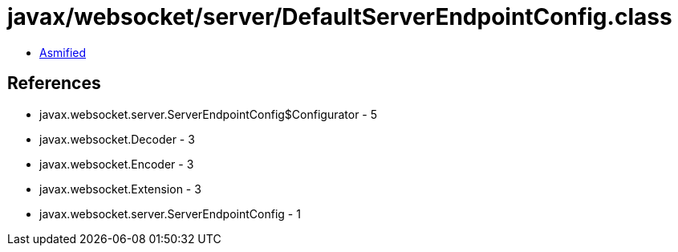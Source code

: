 = javax/websocket/server/DefaultServerEndpointConfig.class

 - link:DefaultServerEndpointConfig-asmified.java[Asmified]

== References

 - javax.websocket.server.ServerEndpointConfig$Configurator - 5
 - javax.websocket.Decoder - 3
 - javax.websocket.Encoder - 3
 - javax.websocket.Extension - 3
 - javax.websocket.server.ServerEndpointConfig - 1
